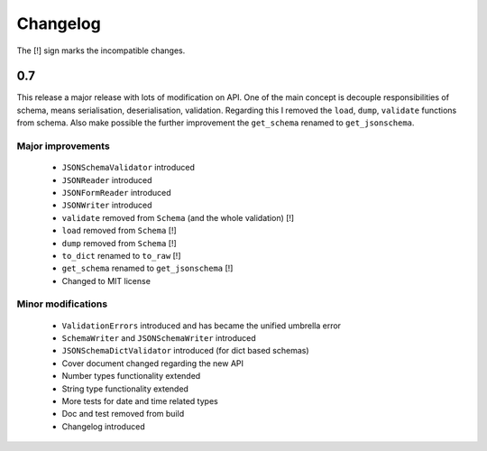 =========
Changelog
=========

The [!] sign marks the incompatible changes.

0.7
---

This release a major release with lots of modification on API.
One of the main concept is decouple responsibilities of schema, means
serialisation, deserialisation, validation. Regarding this I removed the
``load``, ``dump``, ``validate`` functions from schema. Also make possible the
further improvement the ``get_schema`` renamed to ``get_jsonschema``.

Major improvements
~~~~~~~~~~~~~~~~~~

 * ``JSONSchemaValidator`` introduced
 * ``JSONReader`` introduced
 * ``JSONFormReader`` introduced
 * ``JSONWriter`` introduced
 * ``validate`` removed from ``Schema`` (and the whole validation) [!]
 * ``load`` removed from ``Schema`` [!]
 * ``dump`` removed from ``Schema`` [!]
 * ``to_dict`` renamed to ``to_raw`` [!]
 * ``get_schema`` renamed to ``get_jsonschema`` [!]
 * Changed to MIT license

Minor modifications
~~~~~~~~~~~~~~~~~~~

 * ``ValidationErrors`` introduced and has became the unified umbrella error
 * ``SchemaWriter`` and ``JSONSchemaWriter`` introduced
 * ``JSONSchemaDictValidator`` introduced (for dict based schemas)
 * Cover document changed regarding the new API
 * Number types functionality extended
 * String type functionality extended
 * More tests for date and time related types
 * Doc and test removed from build
 * Changelog introduced


